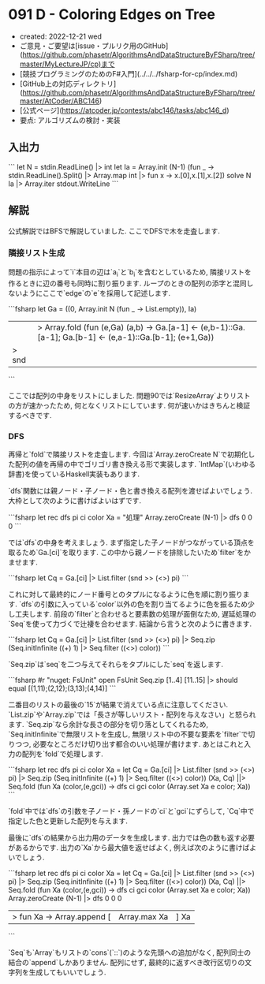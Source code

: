 * 091 D - Coloring Edges on Tree
- created: 2022-12-21 wed
- ご意見・ご要望は[issue・プルリク用のGitHub](https://github.com/phasetr/AlgorithmsAndDataStructureByFSharp/tree/master/MyLectureJP/cp)まで
- [競技プログラミングのためのF#入門](../../../fsharp-for-cp/index.md)
- [GitHub上の対応ディレクトリ](https://github.com/phasetr/AlgorithmsAndDataStructureByFSharp/tree/master/AtCoder/ABC146)
- [公式ページ](https://atcoder.jp/contests/abc146/tasks/abc146_d)
- 要点: アルゴリズムの検討・実装
** 入出力
```
let N = stdin.ReadLine() |> int
let Ia = Array.init (N-1) (fun _ -> stdin.ReadLine().Split() |> Array.map int |> fun x -> x.[0],x.[1],x.[2])
solve N Ia |> Array.iter stdout.WriteLine
```
** 解説
公式解説ではBFSで解説していました.
ここでDFSで木を走査します.
*** 隣接リスト生成
問題の指示によって`i`本目の辺は`a_i`と`b_i`を含むとしているため,
隣接リストを作るときに辺の番号も同時に割り振ります.
ループのときの配列の添字と混同しないようにここで`edge`の`e`を採用して記述します.

```fsharp
  let Ga =
    ((0, Array.init N (fun _ -> List.empty)), Ia)
    ||> Array.fold (fun (e,Ga) (a,b) -> Ga.[a-1] <- (e,b-1)::Ga.[a-1]; Ga.[b-1] <- (e,a-1)::Ga.[b-1]; (e+1,Ga))
    |> snd
```

ここでは配列の中身をリストにしました.
問題90では`ResizeArray`よりリストの方が速かったため,
何となくリストにしています.
何が速いかはきちんと検証するべきです.
*** DFS
再帰と`fold`で隣接リストを走査します.
今回は`Array.zeroCreate N`で初期化した配列の値を再帰の中でゴリゴリ書き換える形で実装します.
`IntMap`(いわゆる辞書)を使っているHaskell実装もあります.

`dfs`関数には親ノード・子ノード・色と書き換える配列を渡せばよいでしょう.
大枠として次のように書けばよいはずです.

```fsharp
  let rec dfs pi ci color Xa = "処理"
  Array.zeroCreate (N-1) |> dfs 0 0 0
```

では`dfs`の中身を考えましょう.
まず指定した子ノードがつながっている頂点を取るため`Ga.[ci]`を取ります.
この中から親ノードを排除したいため`filter`をかませます.

```fsharp
    let Cq = Ga.[ci] |> List.filter (snd >> (<>) pi)
```

これに対して最終的にノード番号とのタプルになるように色を順に割り振ります.
`dfs`の引数に入っている`color`以外の色を割り当てるように色を振るため少し工夫します.
前段の`filter`と合わせると要素数の処理が面倒なため,
遅延処理の`Seq`を使って力づくで辻褄を合わせます.
結論から言うと次のように書きます.

```fsharp
    let Cq = Ga.[ci] |> List.filter (snd >> (<>) pi) |> Seq.zip (Seq.initInfinite ((+) 1) |> Seq.filter ((<>) color))
```

`Seq.zip`は`seq`を二つ与えてそれらをタプルにした`seq`を返します.

```fsharp
#r "nuget: FsUnit"
open FsUnit
Seq.zip [1..4] [11..15] |> should equal [(1,11);(2,12);(3,13);(4,14)]
```

二番目のリストの最後の`15`が結果で消えている点に注意してください.
`List.zip`や`Array.zip`では「長さが等しいリスト・配列を与えなさい」と怒られます.
`Seq.zip`なら余計な長さの部分を切り落としてくれるため,
`Seq.initInfinite`で無限リストを生成し,
無限リスト中の不要な要素を`filter`で切りつつ,
必要なところだけ切り出す都合のいい処理が書けます.
あとはこれと入力の配列を`fold`で処理します.

```fsharp
  let rec dfs pi ci color Xa =
    let Cq = Ga.[ci] |> List.filter (snd >> (<>) pi) |> Seq.zip (Seq.initInfinite ((+) 1) |> Seq.filter ((<>) color))
    (Xa, Cq) ||> Seq.fold (fun Xa (color,(e,gci)) -> dfs ci gci color (Array.set Xa e color; Xa))
```

`fold`中では`dfs`の引数を子ノード・孫ノードの`ci`と`gci`にずらして,
`Cq`中で指定した色と更新した配列を与えます.

最後に`dfs`の結果から出力用のデータを生成します.
出力では色の数も返す必要があるからです.
出力の`Xa`から最大値を返せばよく,
例えば次のように書けばよいでしょう.

```fsharp
  let rec dfs pi ci color Xa =
    let Cq = Ga.[ci] |> List.filter (snd >> (<>) pi) |> Seq.zip (Seq.initInfinite ((+) 1) |> Seq.filter ((<>) color))
    (Xa, Cq) ||> Seq.fold (fun Xa (color,(e,gci)) -> dfs ci gci color (Array.set Xa e color; Xa))
  Array.zeroCreate (N-1) |> dfs 0 0 0
  |> fun Xa -> Array.append [|Array.max Xa|] Xa
```

`Seq`も`Array`もリストの`cons`(`::`)のような先頭への追加がなく,
配列同士の結合の`append`しかありません.
配列にせず,
最終的に返すべき改行区切りの文字列を生成してもいいでしょう.
